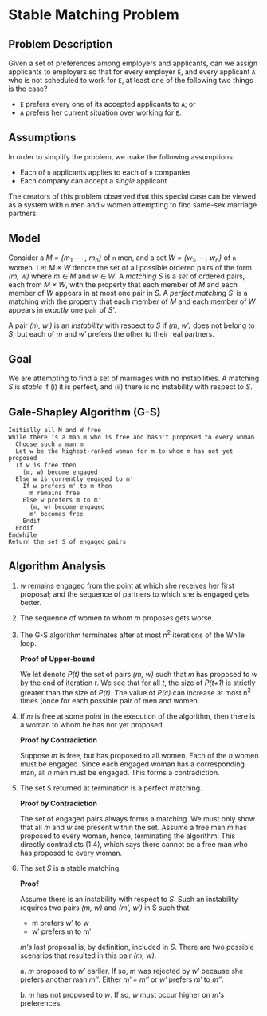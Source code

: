 * Stable Matching Problem
** Problem Description
Given a set of preferences among employers and applicants, can we
assign applicants to employers so that for every employer =E=, and every
applicant =A= who is not scheduled to work for =E=, at least one of the
following two things is the case?
+ =E= prefers every one of its accepted applicants to =A=; or
+ =A= prefers her current situation over working for =E=.
** Assumptions
In order to simplify the problem, we make the following assumptions:
+ Each of =n= applicants applies to each of =n= companies
+ Each company can accept a /single/ applicant
The creators of this problem observed that this special case can be
viewed as a system with =n= men and =w= women attempting to find
same-sex marriage partners.
** Model
Consider a /M = {m_1, \cdots , m_n}/ of =n= men, and a set /W = {w_1,
\cdots, w_n}/ of =n= women. Let /M \times W/ denote the set of all possible
ordered pairs of the form /(m, w)/ where /m \in M/ and /w \in W/. A
/matching S/ is a /set/ of ordered pairs, each from /M \times W/, with
the property that each member of /M/ and each member of /W/ appears in
at most one pair in /S/. A /perfect matching S\prime/ is a matching with
the property that each member of /M/ and each member of /W/ appears in
/exactly/ one pair of /S\prime/.

A pair /(m, w\prime)/ is an /instability/ with respect to /S/ if /(m,
w\prime)/ does not belong to /S/, but each of /m/ and /w\prime/
prefers the other to their real partners.
** Goal
We are attempting to find a set of marriages with no instabilities. A
matching /S/ is /stable/ if (i) it is perfect, and (ii) there is no
instability with respect to /S/.
** Gale-Shapley Algorithm (G-S)
#+NAME: Gale-Shapley algorithm
#+BEGIN_SRC
Initially all M and W free
While there is a man m who is free and hasn't proposed to every woman
  Choose such a man m
  Let w be the highest-ranked woman for m to whom m has not yet proposed
  If w is free then
    (m, w) become engaged
  Else w is currently engaged to m'
    If w prefers m' to m then
      m remains free
    Else w prefers m to m'
      (m, w) become engaged
      m' becomes free
    Endif
  Endif
Endwhile
Return the set S of engaged pairs
#+END_SRC
** Algorithm Analysis
1. /w/ remains engaged from the point at which she receives her first
   proposal; and the sequence of partners to which she is engaged gets
   better.

2. The sequence of women to whom /m/ proposes gets worse.

3. The G-S algorithm terminates after at most n^2 iterations of the
   While loop.
   
   *Proof of Upper-bound*

   We let denote /P(t)/ the set of pairs /(m, w)/ such that /m/ has
   proposed to /w/ by the end of iteration /t/. We see that for all /t/,
   the size of /P(t+1)/ is strictly greater than the size of /P(t)/. The
   value of /P(\cdot)/ can increase at most n^2 times (once for each
   possible pair of men and women.
4. If /m/ is free at some point in the execution of the algorithm,
   then there is a woman to whom he has not yet proposed.

   *Proof by Contradiction*

   Suppose /m/ is free, but has proposed to all women. Each of the /n/
   women must be engaged. Since each engaged woman has a corresponding
   man, all /n/ men must be engaged. This forms a contradiction.
5. The set /S/ returned at termination is a perfect matching.

   *Proof by Contradiction*

   The set of engaged pairs always forms a matching. We must only show
   that all /m/ and /w/ are present within the set. Assume a free man
   /m/ has proposed to every woman, hence, terminating the
   algorithm. This directly contradicts (1.4), which says there cannot
   be a free man who has proposed to every woman.

6. The set /S/ is a stable matching.

   *Proof*

   Assume there is an instability with respect to /S/. Such an
   instability requires two pairs /(m, w)/ and /(m\prime, w\prime)/ in
   S such that:
   + m prefers w\prime to w
   + w\prime prefers m to m\prime
   /m's/ last proposal is, by definition, included in /S/. There are
   two possible scenarios that resulted in this pair /(m, w)/.

   a. /m/ proposed to /w\prime/ earlier. If so, /m/ was rejected by
   /w\prime/ because she prefers another man /m\Prime/. Either
   /m\prime = m\Prime/ or /w\prime/ prefers /m\prime/ to /m\Prime/.

   b. /m/ has not proposed to /w/. If so, /w/ must occur higher on
   /m's/ preferences.
